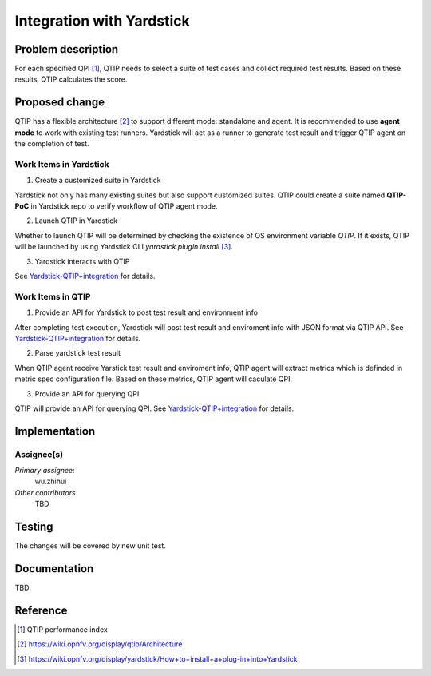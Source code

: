 .. This work is licensed under a Creative Commons Attribution 4.0 International License.
.. http://creativecommons.org/licenses/by/4.0
.. (c) 2016 ZTE Corp.


**************************
Integration with Yardstick
**************************

Problem description
===================

For each specified QPI [1]_, QTIP needs to select a suite of test cases and collect
required test results. Based on these results, QTIP calculates the score.

Proposed change
===============
QTIP has a flexible architecture [2]_ to support different mode: standalone and agent.
It is recommended to use **agent mode** to work with existing test runners. Yardstick will
act as a runner to generate test result and trigger QTIP agent on the completion of test.


Work Items in Yardstick
-----------------------

1. Create a customized suite in Yardstick

Yardstick not only has many existing suites but also support customized suites. QTIP could
create a suite named **QTIP-PoC** in Yardstick repo to verify workflow of QTIP agent mode.

2. Launch QTIP in Yardstick

Whether to launch QTIP will be determined by checking the existence of OS environment
variable *QTIP*. If it exists, QTIP will be launched by using Yardstick CLI
`yardstick plugin install` [3]_.

3. Yardstick interacts with QTIP

See
`Yardstick-QTIP+integration <https://wiki.opnfv.org/display/yardstick/Yardstick-QTIP+integration>`_
for details.

Work Items in QTIP
------------------

1. Provide an API for Yardstick to post test result and environment info

After completing test execution, Yardstick will post test result and enviroment info with
JSON format via QTIP API. See
`Yardstick-QTIP+integration <https://wiki.opnfv.org/display/yardstick/Yardstick-QTIP+integration>`_
for details.

2. Parse yardstick test result

When QTIP agent receive Yarstick test result and enviroment info, QTIP agent will extract
metrics which is definded in metric spec configuration file. Based on these metrics, QTIP
agent will caculate QPI.

3. Provide an API for querying QPI

QTIP will provide an API for querying QPI. See
`Yardstick-QTIP+integration <https://wiki.opnfv.org/display/yardstick/Yardstick-QTIP+integration>`_
for details.

Implementation
==============

Assignee(s)
-----------

*Primary assignee:*
  wu.zhihui

*Other contributors*
  TBD

Testing
=======

The changes will be covered by new unit test.

Documentation
=============

TBD

Reference
=========

.. [1] QTIP performance index
.. [2] https://wiki.opnfv.org/display/qtip/Architecture
.. [3] https://wiki.opnfv.org/display/yardstick/How+to+install+a+plug-in+into+Yardstick

